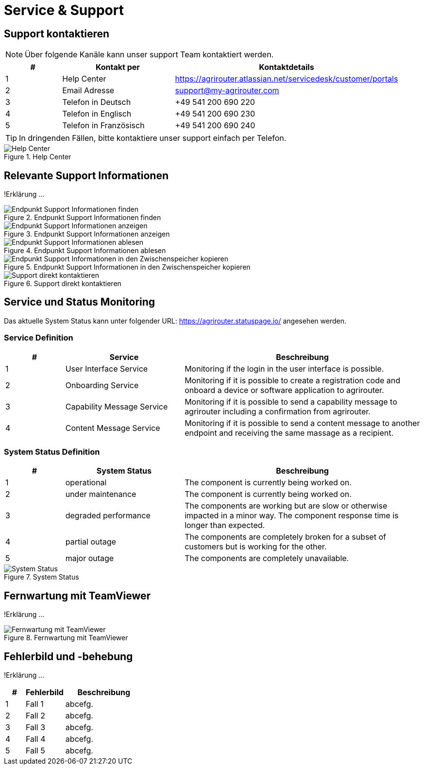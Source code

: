 :imagesdir: _images/

= Service & Support

== Support kontaktieren

====
NOTE: Über folgende Kanäle kann unser support Team kontaktiert werden.
====

[cols="1,2,4",options="header",]
|=======================================================================================
|# |Kontakt per |Kontaktdetails
|1 |Help Center |https://agrirouter.atlassian.net/servicedesk/customer/portals
|2 |Email Adresse |support@my-agrirouter.com
|3 |Telefon in Deutsch |+49 541 200 690 220
|4 |Telefon in Englisch |+49 541 200 690 230
|5 |Telefon in Französisch|+49 541 200 690 240
|=======================================================================================

====
TIP: In dringenden Fällen, bitte kontaktiere unser support einfach per Telefon.
====

.Help Center
image::support_help_center.png[Help Center]

== Relevante Support Informationen
!Erklärung ...

.Endpunkt Support Informationen finden
image::endpoint_support_view.png[Endpunkt Support Informationen finden]

.Endpunkt Support Informationen anzeigen
image::endpoint_support_info_button.png[Endpunkt Support Informationen anzeigen]

.Endpunkt Support Informationen ablesen
image::endpoint_support_info.png[Endpunkt Support Informationen ablesen]

.Endpunkt Support Informationen in den Zwischenspeicher kopieren
image::endpoint_support_copy.png[Endpunkt Support Informationen in den Zwischenspeicher kopieren]

.Support direkt kontaktieren
image::endpoint_support_contact.png[Support direkt kontaktieren]

== Service und Status Monitoring

Das aktuelle System Status kann unter folgender URL: https://agrirouter.statuspage.io/ angesehen werden.

=== Service Definition
[cols="1,2,4",options="header",]
|=======================================================================================
|# |Service |Beschreibung
|1 |User Interface Service |Monitoring if the login in the user interface is possible.
|2 |Onboarding  Service |Monitoring if it is possible to create a registration code and onboard a device or software application to agrirouter.
|3 |Capability Message Service |Monitoring if it is possible to send a capability message to agrirouter including a confirmation from agrirouter.
|4 |Content Message Service |Monitoring if it is possible to send a content message to another endpoint and receiving the same massage as a recipient.
|=======================================================================================

=== System Status Definition
[cols="1,2,4",options="header",]
|=======================================================================================
|# |System Status |Beschreibung
|1 |operational |The component is currently being worked on.
|2 |under maintenance |The component is currently being worked on.
|3 |degraded performance |The components are working but are slow or otherwise impacted in a minor way. The component response time is longer than expected.
|4 |partial outage |The components are completely broken for a subset of customers but is working for the other.
|5 |major outage |The components are completely unavailable.
|=======================================================================================

.System Status
image::support_system_status.png[System Status]

== Fernwartung mit TeamViewer
!Erklärung ...

.Fernwartung mit TeamViewer
image::support_teamviewer.png[Fernwartung mit TeamViewer]

== Fehlerbild und -behebung
!Erklärung ...

[cols="1,2,4",options="header",]
|=======================================================================================
|# |Fehlerbild |Beschreibung
|1 |Fall 1 | abcefg.
|2 |Fall 2 | abcefg.
|3 |Fall 3 | abcefg.
|4 |Fall 4 | abcefg.
|5 |Fall 5 | abcefg.
|=======================================================================================

